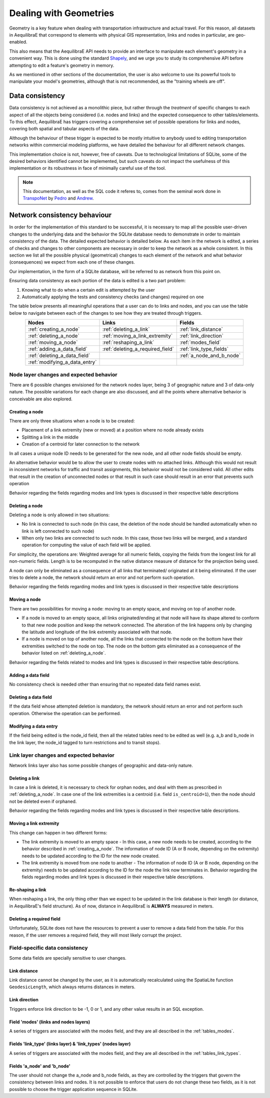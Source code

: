 Dealing with Geometries
=======================

Geometry is a key feature when dealing with transportation infrastructure and
actual travel. For this reason, all datasets in AequilibraE that correspond to
elements with physical GIS representation, links and nodes in particular, are
geo-enabled.

This also means that the AequilibraE API needs to provide an interface to
manipulate each element's geometry in a convenient way. This is done using the
standard `Shapely <https://shapely.readthedocs.io/>`_, and we urge you to study
its comprehensive API before attempting to edit a feature's geometry in memory.

As we mentioned in other sections of the documentation, the user is also welcome
to use its powerful tools to manipulate your model's geometries, although that
is not recommended, as the "training wheels are off".

Data consistency
----------------

Data consistency is not achieved as a monolithic piece, but rather through the
*treatment* of specific changes to each aspect of all the objects being
considered (i.e. nodes and links) and the expected consequence to other
tables/elements. To this effect, AequilibraE has triggers covering a
comprehensive set of possible operations for links and nodes, covering both
spatial and tabular aspects of the data.

Although the behaviour of these trigger is expected to be mostly intuitive
to anybody used to editing transportation networks within commercial modeling
platforms, we have detailed the behaviour for all different network changes.

This implementation choice is not, however, free of caveats. Due to
technological limitations of SQLite, some of the desired behaviors identified
cannot be implemented, but such caveats do not impact the
usefulness of this implementation or its robustness in face of minimally careful
use of the tool.

.. note::
  This documentation, as well as the SQL code it referes to, comes from the
  seminal work done in `TranspoNet <http://github.com/AequilibraE/TranspoNet/>`_
  by `Pedro <https://au.linkedin.com/in/pedrocamargo>`_ and
  `Andrew <https://au.linkedin.com/in/andrew-o-brien-5a8bb486>`_.

Network consistency behaviour
-----------------------------

In order for the implementation of this standard to be successful, it is
necessary to map all the possible user-driven changes to the underlying data and
the behavior the SQLite database needs to demonstrate in order to maintain
consistency of the data. The detailed expected behavior is detailed below.
As each item in the network is edited, a series of checks and changes to other
components are necessary in order to keep the network as a whole consistent. In
this section we list all the possible physical (geometrical) changes to each
element of the network and what behavior (consequences) we expect from each one
of these changes.

Our implementation, in the form of a SQLite database, will be referred to as
network from this point on.

Ensuring data consistency as each portion of the data is edited is a two part
problem:

1. Knowing what to do when a certain edit is attempted by the user
2. Automatically applying the tests and consistency checks (and changes)
   required on one

The table below presents all meaningful operations that a user
can do to links and nodes, and you can use the table below to navigate between
each of the changes to see how they are treated through triggers.

.. table::
   :width: 75%
   :align: center

   +-------------------------------+----------------------------------+--------------------------+
   | Nodes                         | Links                            | Fields                   |
   +===============================+==================================+==========================+
   | :ref:`creating_a_node`        | :ref:`deleting_a_link`           | :ref:`link_distance`     |
   +-------------------------------+----------------------------------+--------------------------+
   | :ref:`deleting_a_node`        | :ref:`moving_a_link_extremity`   | :ref:`link_direction`    |
   +-------------------------------+----------------------------------+--------------------------+
   | :ref:`moving_a_node`          | :ref:`reshaping_a_link`          | :ref:`modes_field`       |
   +-------------------------------+----------------------------------+--------------------------+
   | :ref:`adding_a_data_field`    | :ref:`deleting_a_required_field` | :ref:`link_type_fields`  |
   +-------------------------------+----------------------------------+--------------------------+
   | :ref:`deleting_a_data_field`  |                                  | :ref:`a_node_and_b_node` |
   +-------------------------------+----------------------------------+--------------------------+
   | :ref:`modifying_a_data_entry` |                                  |                          |
   +-------------------------------+----------------------------------+--------------------------+

.. _modifications_on_nodes_layer:

Node layer changes and expected behavior
~~~~~~~~~~~~~~~~~~~~~~~~~~~~~~~~~~~~~~~~

There are 6 possible changes envisioned for the network nodes layer, being 3 of
geographic nature and 3 of data-only nature. The possible variations for each
change are also discussed, and all the points where alternative behavior is
conceivable are also explored.

.. _creating_a_node:

Creating a node
^^^^^^^^^^^^^^^

There are only three situations when a node is to be created:

- Placement of a link extremity (new or moved) at a position where no node already exists
- Splitting a link in the middle
- Creation of a centroid for later connection to the network

In all cases a unique node ID needs to be generated for the new node, and all
other node fields should be empty.

An alternative behavior would be to allow the user to create nodes with no
attached links. Although this would not result in inconsistent networks for
traffic and transit assignments, this behavior would not be considered valid.
All other edits that result in the creation of unconnected nodes or that result
in such case should result in an error that prevents such operation

Behavior regarding the fields regarding modes and link types is discussed in
their respective table descriptions

.. _deleting_a_node:

Deleting a node
^^^^^^^^^^^^^^^

Deleting a node is only allowed in two situations:

- No link is connected to such node (in this case, the deletion of the node
  should be handled automatically when no link is left connected to such node)
- When only two links are connected to such node. In this case, those two links
  will be merged, and a standard operation for computing the value of each field
  will be applied.

For simplicity, the operations are: Weighted average for all numeric fields,
copying the fields from the longest link for all non-numeric fields. Length is
to be recomputed in the native distance measure of distance for the projection
being used.

A node can only be eliminated as a consequence of all links that terminated/
originated at it being eliminated. If the user tries to delete a node, the
network should return an error and not perform such operation.

Behavior regarding the fields regarding modes and link types is discussed in
their respective table descriptions

.. _moving_a_node:

Moving a node
^^^^^^^^^^^^^

There are two possibilities for moving a node: moving to an empty space, and
moving on top of another node.

- If a node is moved to an empty space, all links originated/ending at that node will 
  have its shape altered to conform to that new node position and keep the network 
  connected. The alteration of the link happens only by changing the latitude and 
  longitude of the link extremity associated with that node.
- If a node is moved on top of another node, all the links that connected to the node 
  on the bottom have their extremities switched to the node on top. The node on the 
  bottom gets eliminated as a consequence of the behavior listed on :ref:`deleting_a_node`.

Behavior regarding the fields related to modes and link types is discussed in
their respective table descriptions.

.. seealso::

      * :ref:`Editing network nodes <editing_network_nodes>`
         Usage example

.. _adding_a_data_field:

Adding a data field
^^^^^^^^^^^^^^^^^^^

No consistency check is needed other than ensuring that no repeated data field
names exist.

.. _deleting_a_data_field:

Deleting a data field
^^^^^^^^^^^^^^^^^^^^^

If the data field whose attempted deletion is mandatory, the network should
return an error and not perform such operation. Otherwise the operation can be
performed.

.. _modifying_a_data_entry:

Modifying a data entry
^^^^^^^^^^^^^^^^^^^^^^

If the field being edited is the node_id field, then all the related tables need
to be edited as well (e.g. a_b and b_node in the link layer, the node_id tagged
to turn restrictions and to transit stops).

.. _modifications_on_links_layer:

Link layer changes and expected behavior
~~~~~~~~~~~~~~~~~~~~~~~~~~~~~~~~~~~~~~~~

Network links layer also has some possible changes of geographic and data-only nature.

.. _deleting_a_link:

Deleting a link
^^^^^^^^^^^^^^^

In case a link is deleted, it is necessary to check for orphan nodes, and deal
with them as prescribed in :ref:`deleting_a_node`. In case one of the link
extremities is a centroid (i.e. field ``is_centroid=1``), then the node should not
be deleted even if orphaned.

Behavior regarding the fields regarding modes and link types is discussed in
their respective table descriptions.

.. _moving_a_link_extremity:

Moving a link extremity
^^^^^^^^^^^^^^^^^^^^^^^

This change can happen in two different forms:

- The link extremity is moved to an empty space - 
  In this case, a new node needs to be created, according to the behavior
  described in :ref:`creating_a_node`. The information of node ID (A or B
  node, depending on the extremity) needs to be updated according to the ID for
  the new node created.

- The link extremity is moved from one node to another - 
  The information of node ID (A or B node, depending on the extremity) needs to be
  updated according to the ID for the node the link now terminates in.
  Behavior regarding the fields regarding modes and link types is discussed in
  their respective table descriptions.

.. seealso::
    
    * :ref:`Editing network links <editing_network_links>`
       Usage example

.. _reshaping_a_link:

Re-shaping a link
^^^^^^^^^^^^^^^^^

When reshaping a link, the only thing other than we expect to be updated in the
link database is their length (or distance, in AequilibraE's field structure).
As of now, distance in AequilibraE is **ALWAYS** measured in meters.

.. seealso::

    * :ref:`Splitting network links <editing_network_splitting_link>`
       Usage example

.. _deleting_a_required_field:

Deleting a required field
^^^^^^^^^^^^^^^^^^^^^^^^^

Unfortunately, SQLite does not have the resources to prevent a user to remove a
data field from the table. For this reason, if the user removes a required
field, they will most likely corrupt the project.

Field-specific data consistency
~~~~~~~~~~~~~~~~~~~~~~~~~~~~~~~

Some data fields are specially sensitive to user changes.

.. _link_distance:

Link distance
^^^^^^^^^^^^^

Link distance cannot be changed by the user, as it is automatically recalculated
using the SpatiaLite function ``GeodesicLength``, which always returns distances
in meters.

.. _link_direction:

Link direction
^^^^^^^^^^^^^^^

Triggers enforce link direction to be -1, 0 or 1, and any other value results in an SQL 
exception.

.. _modes_field:

Field 'modes' (links and nodes layers)
^^^^^^^^^^^^^^^^^^^^^^^^^^^^^^^^^^^^^^

A series of triggers are associated with the modes field, and they are all described in 
the :ref:`tables_modes`.

.. _link_type_fields:

Fields 'link_type' (links layer) & 'link_types' (nodes layer)
^^^^^^^^^^^^^^^^^^^^^^^^^^^^^^^^^^^^^^^^^^^^^^^^^^^^^^^^^^^^^

A series of triggers are associated with the modes field, and they are all described in 
the :ref:`tables_link_types`.

.. _a_node_and_b_node:

Fields 'a_node' and 'b_node'
^^^^^^^^^^^^^^^^^^^^^^^^^^^^

The user should not change the a_node and b_node fields, as they are controlled
by the triggers that govern the consistency between links and nodes. It is not
possible to enforce that users do not change these two fields, as it is not
possible to choose the trigger application sequence in SQLite.